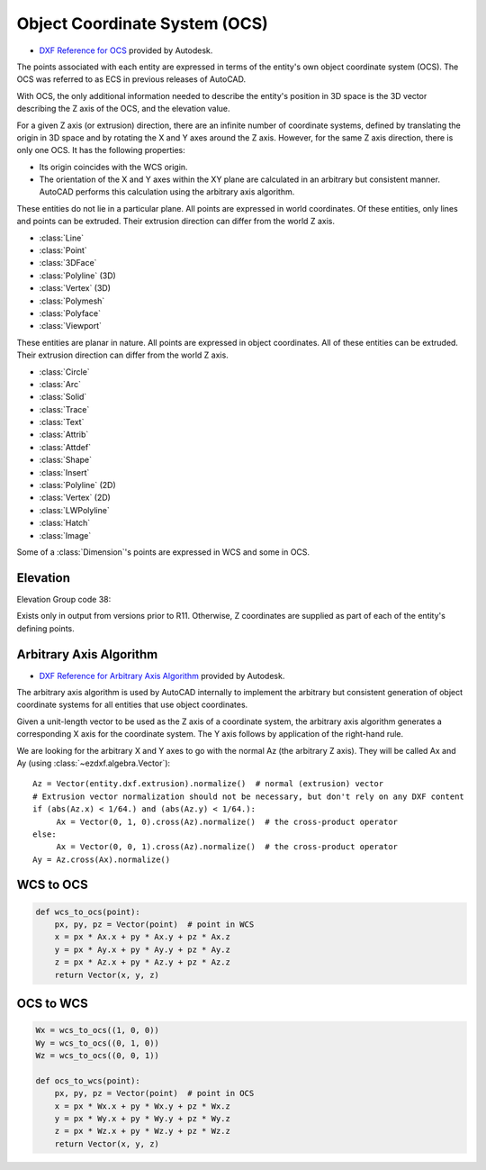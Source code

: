 .. _Object Coordinate System:

Object Coordinate System (OCS)
==============================


- `DXF Reference for OCS`_ provided by Autodesk.

The points associated with each entity are expressed in terms of the entity's own object coordinate system (OCS).
The OCS was referred to as ECS in previous releases of AutoCAD.

With OCS, the only additional information needed to describe the entity's position in 3D space is the 3D vector
describing the Z axis of the OCS, and the elevation value.

For a given Z axis (or extrusion) direction, there are an infinite number of coordinate systems, defined by translating
the origin in 3D space and by rotating the X and Y axes around the Z axis. However, for the same Z axis direction,
there is only one OCS. It has the following properties:

- Its origin coincides with the WCS origin.
- The orientation of the X and Y axes within the XY plane are calculated in an arbitrary but consistent manner. AutoCAD
  performs this calculation using the arbitrary axis algorithm.

These entities do not lie in a particular plane. All points are expressed in world coordinates. Of these entities,
only lines and points can be extruded. Their extrusion direction can differ from the world Z axis.

- :class:`Line`
- :class:`Point`
- :class:`3DFace`
- :class:`Polyline` (3D)
- :class:`Vertex` (3D)
- :class:`Polymesh`
- :class:`Polyface`
- :class:`Viewport`

These entities are planar in nature. All points are expressed in object coordinates. All of these entities can be
extruded. Their extrusion direction can differ from the world Z axis.

- :class:`Circle`
- :class:`Arc`
- :class:`Solid`
- :class:`Trace`
- :class:`Text`
- :class:`Attrib`
- :class:`Attdef`
- :class:`Shape`
- :class:`Insert`
- :class:`Polyline` (2D)
- :class:`Vertex` (2D)
- :class:`LWPolyline`
- :class:`Hatch`
- :class:`Image`

Some of a :class:`Dimension`'s points are expressed in WCS and some in OCS.

Elevation
---------

Elevation Group code 38:

Exists only in output from versions prior to R11. Otherwise, Z coordinates are supplied as part of each of the entity's
defining points.

.. _Arbitrary Axis Algorithm:

Arbitrary Axis Algorithm
------------------------

- `DXF Reference for Arbitrary Axis Algorithm`_ provided by Autodesk.

The arbitrary axis algorithm is used by AutoCAD internally to implement the arbitrary but consistent generation of
object coordinate systems for all entities that use object coordinates.

Given a unit-length vector to be used as the Z axis of a coordinate system, the arbitrary axis algorithm generates a
corresponding X axis for the coordinate system. The Y axis follows by application of the right-hand rule.

We are looking for the arbitrary X and Y axes to go with the normal Az (the arbitrary Z axis).
They will be called Ax and Ay (using :class:`~ezdxf.algebra.Vector`)::

    Az = Vector(entity.dxf.extrusion).normalize()  # normal (extrusion) vector
    # Extrusion vector normalization should not be necessary, but don't rely on any DXF content
    if (abs(Az.x) < 1/64.) and (abs(Az.y) < 1/64.):
         Ax = Vector(0, 1, 0).cross(Az).normalize()  # the cross-product operator
    else:
         Ax = Vector(0, 0, 1).cross(Az).normalize()  # the cross-product operator
    Ay = Az.cross(Ax).normalize()


WCS to OCS
----------

.. code::

    def wcs_to_ocs(point):
        px, py, pz = Vector(point)  # point in WCS
        x = px * Ax.x + py * Ax.y + pz * Ax.z
        y = px * Ay.x + py * Ay.y + pz * Ay.z
        z = px * Az.x + py * Az.y + pz * Az.z
        return Vector(x, y, z)

OCS to WCS
----------

.. code::

    Wx = wcs_to_ocs((1, 0, 0))
    Wy = wcs_to_ocs((0, 1, 0))
    Wz = wcs_to_ocs((0, 0, 1))

    def ocs_to_wcs(point):
        px, py, pz = Vector(point)  # point in OCS
        x = px * Wx.x + py * Wx.y + pz * Wx.z
        y = px * Wy.x + py * Wy.y + pz * Wy.z
        z = px * Wz.x + py * Wz.y + pz * Wz.z
        return Vector(x, y, z)


.. _DXF Reference for OCS: http://help.autodesk.com/view/OARX/2018/ENU/?guid=GUID-D99F1509-E4E4-47A3-8691-92EA07DC88F5

.. _DXF Reference for Arbitrary Axis Algorithm: http://help.autodesk.com/view/OARX/2018/ENU/?guid=GUID-E19E5B42-0CC7-4EBA-B29F-5E1D595149EE